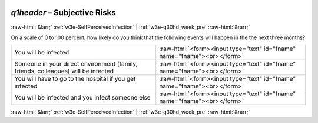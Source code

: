 .. _w3e-q1header:

 
 .. role:: raw-html(raw) 
        :format: html 

`q1header` – Subjective Risks
=============================


:raw-html:`&larr;` :ref:`w3e-SelfPerceivedInfection` | :ref:`w3e-q30hd_week_pre` :raw-html:`&rarr;` 


On a scale of 0 to 100 percent, how likely do you think that the following events will happen in the the next three months?

.. csv-table::
   :delim: |

           You will be infected | :raw-html:`<form><input type="text" id="fname" name="fname"><br></form>`
           Someone in your direct environment (family, friends, colleagues) will be infected | :raw-html:`<form><input type="text" id="fname" name="fname"><br></form>`
           You will have to go to the hospital if you get infected    | :raw-html:`<form><input type="text" id="fname" name="fname"><br></form>`
           You will be infected and you infect someone else | :raw-html:`<form><input type="text" id="fname" name="fname"><br></form>`

.. image:: ../_screenshots/w3-q1header.png


:raw-html:`&larr;` :ref:`w3e-SelfPerceivedInfection` | :ref:`w3e-q30hd_week_pre` :raw-html:`&rarr;` 

